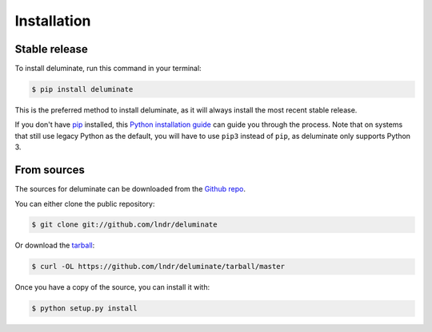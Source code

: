 ************
Installation
************


Stable release
==============

To install deluminate, run this command in your terminal:

.. code-block:: console

   $ pip install deluminate

This is the preferred method to install deluminate, as it
will always install the most recent stable release.

If you don't have `pip`_ installed, this `Python installation guide`_ can guide
you through the process.
Note that on systems that still use legacy Python as the default, you will have
to use ``pip3`` instead of ``pip``, as deluminate only
supports Python 3.

.. _pip: https://pip.pypa.io
.. _Python installation guide: http://docs.python-guide.org/en/latest/starting/installation/


From sources
============

The sources for deluminate can be downloaded from the
`Github repo`_.

You can either clone the public repository:

.. code-block:: console

   $ git clone git://github.com/lndr/deluminate

Or download the `tarball`_:

.. code-block:: console

   $ curl -OL https://github.com/lndr/deluminate/tarball/master

Once you have a copy of the source, you can install it with:

.. code-block:: console

   $ python setup.py install


.. _Github repo: https://github.com/lndr/deluminate
.. _tarball: https://github.com/lndr/deluminate/tarball/master
